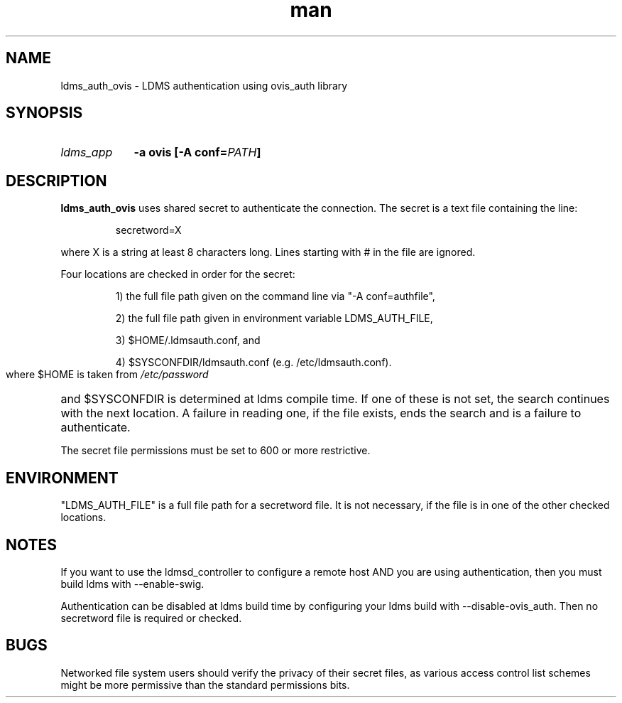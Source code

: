 .\" Manpage for ldms_auth_ovis
.\" Contact ovis-help@ca.sandia.gov to correct errors or typos.
.TH man 7 "28 Feb 2018" "v4" "ldms_auth_ovis"


.SH NAME
ldms_auth_ovis \- LDMS authentication using ovis_auth library


.SH SYNOPSIS
.HP
.I ldms_app
.BI "-a ovis [-A conf=" PATH ]


.SH DESCRIPTION
.BR ldms_auth_ovis
uses shared secret to authenticate the connection. The secret is a text file
containing the line:
.PP
.RS
       secretword=X
.RE
.PP
where X is a string at least 8 characters long. Lines starting with # in the
file are ignored.

.PP
Four locations are checked in order for the secret:
.HP

1) the full file path given on the command line via "-A conf=authfile",

2) the full file path given in environment variable LDMS_AUTH_FILE,

3) $HOME/.ldmsauth.conf, and

4) $SYSCONFDIR/ldmsauth.conf (e.g. /etc/ldmsauth.conf).

.PP
where $HOME is taken from
.I /etc/password
and
$SYSCONFDIR is determined at ldms compile time. If one of these is not set, the
search continues with the next location. A failure in reading one, if the file
exists, ends the search and is a failure to authenticate.

The secret file permissions must be set to 600 or more restrictive.

.SH ENVIRONMENT
"LDMS_AUTH_FILE" is a full file path for a secretword file. It is not necessary,
if the file is in one of the other checked locations.

.SH NOTES
.PP
If you want to use the ldmsd_controller to configure a remote host AND you are
using authentication, then you must build ldms with --enable-swig.

.PP
Authentication can be disabled at ldms build time by configuring your ldms build
with --disable-ovis_auth. Then no secretword file is required or checked.

.SH BUGS
.PP
Networked file system users should verify the privacy of their secret files, as
various access control list schemes might be more permissive than the standard
permissions bits.
